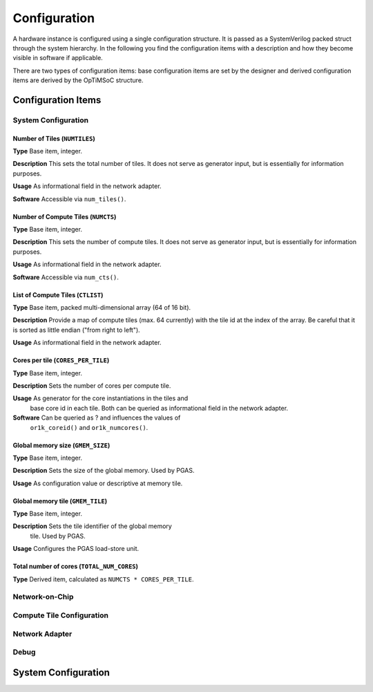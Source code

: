 *************
Configuration
*************

A hardware instance is configured using a single configuration
structure. It is passed as a SystemVerilog packed struct through the
system hierarchy. In the following you find the configuration items
with a description and how they become visible in software if
applicable.

There are two types of configuration items: base configuration items
are set by the designer and derived configuration items are derived by
the OpTiMSoC structure.

Configuration Items
===================

System Configuration
--------------------

Number of Tiles (``NUMTILES``)
^^^^^^^^^^^^^^^^^^^^^^^^^^^^^^

**Type** Base item, integer.

**Description** This sets the total number of tiles. It does not
serve as generator input, but is essentially for information purposes.

**Usage** As informational field in the network adapter.

**Software** Accessible via ``num_tiles()``.

Number of Compute Tiles (``NUMCTS``)
^^^^^^^^^^^^^^^^^^^^^^^^^^^^^^^^^^^^

**Type** Base item, integer.

**Description** This sets the number of compute tiles. It does not
serve as generator input, but is essentially for information purposes.

**Usage** As informational field in the network adapter.

**Software** Accessible via ``num_cts()``.

List of Compute Tiles (``CTLIST``)
^^^^^^^^^^^^^^^^^^^^^^^^^^^^^^^^^^

**Type** Base item, packed multi-dimensional array (64 of 16 bit).

**Description** Provide a map of compute tiles (max. 64 currently)
with the tile id at the index of the array. Be careful that it is
sorted as little endian ("from right to left").

**Usage** As informational field in the network adapter.

.. todo:: Software

Cores per tile (``CORES_PER_TILE``)
^^^^^^^^^^^^^^^^^^^^^^^^^^^^^^^^^^^

**Type** Base item, integer.

**Description** Sets the number of cores per compute tile.

**Usage** As generator for the core instantiations in the tiles and
 base core id in each tile. Both can be queried as informational field
 in the network adapter.

**Software** Can be queried as ? and influences the values of
 ``or1k_coreid()`` and ``or1k_numcores()``.

Global memory size (``GMEM_SIZE``)
^^^^^^^^^^^^^^^^^^^^^^^^^^^^^^^^^^

**Type** Base item, integer.

**Description** Sets the size of the global memory. Used by PGAS.

**Usage** As configuration value or descriptive at memory tile.

Global memory tile (``GMEM_TILE``)
^^^^^^^^^^^^^^^^^^^^^^^^^^^^^^^^^^

**Type** Base item, integer.

**Description** Sets the tile identifier of the global memory
 tile. Used by PGAS.

**Usage** Configures the PGAS load-store unit.

Total number of cores (``TOTAL_NUM_CORES``)
^^^^^^^^^^^^^^^^^^^^^^^^^^^^^^^^^^^^^^^^^^^

**Type** Derived item, calculated as ``NUMCTS * CORES_PER_TILE``.

Network-on-Chip
---------------

.. todo:: Describe

Compute Tile Configuration
--------------------------

.. todo:: Describe

Network Adapter
---------------

.. todo:: Describe

Debug
-----

.. todo:: Describe

System Configuration
====================

.. todo:: Example of configuration in System Verilog
